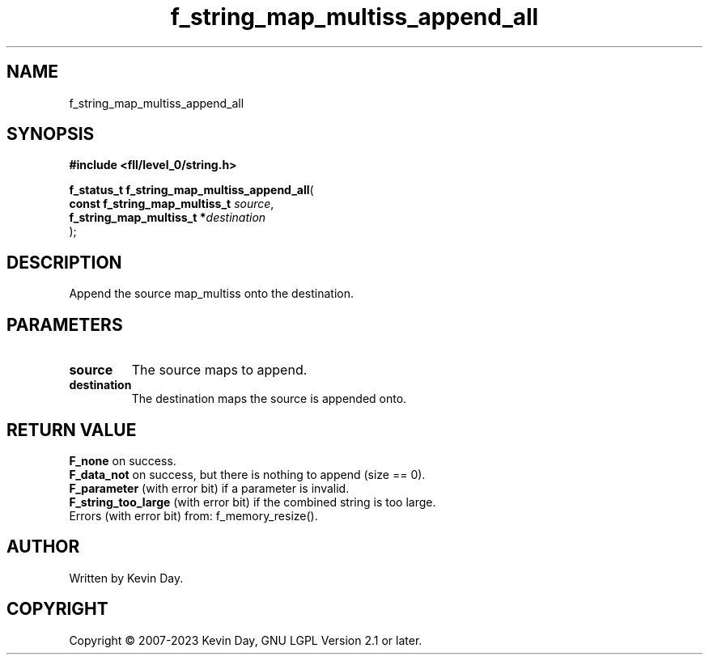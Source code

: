 .TH f_string_map_multiss_append_all "3" "July 2023" "FLL - Featureless Linux Library 0.6.7" "Library Functions"
.SH "NAME"
f_string_map_multiss_append_all
.SH SYNOPSIS
.nf
.B #include <fll/level_0/string.h>
.sp
\fBf_status_t f_string_map_multiss_append_all\fP(
    \fBconst f_string_map_multiss_t \fP\fIsource\fP,
    \fBf_string_map_multiss_t      *\fP\fIdestination\fP
);
.fi
.SH DESCRIPTION
.PP
Append the source map_multiss onto the destination.
.SH PARAMETERS
.TP
.B source
The source maps to append.

.TP
.B destination
The destination maps the source is appended onto.

.SH RETURN VALUE
.PP
\fBF_none\fP on success.
.br
\fBF_data_not\fP on success, but there is nothing to append (size == 0).
.br
\fBF_parameter\fP (with error bit) if a parameter is invalid.
.br
\fBF_string_too_large\fP (with error bit) if the combined string is too large.
.br
Errors (with error bit) from: f_memory_resize().
.SH AUTHOR
Written by Kevin Day.
.SH COPYRIGHT
.PP
Copyright \(co 2007-2023 Kevin Day, GNU LGPL Version 2.1 or later.
